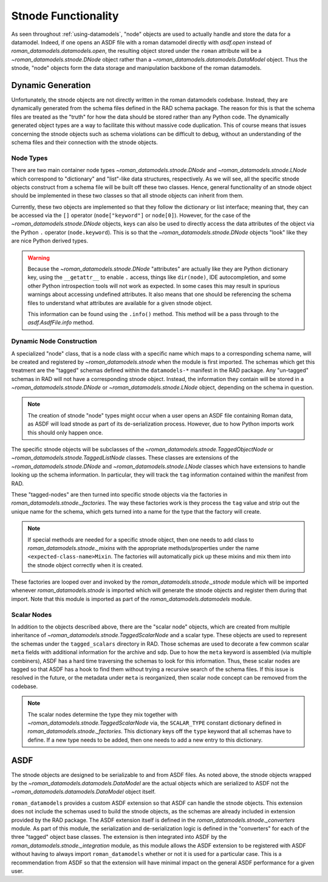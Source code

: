 Stnode Functionality
====================

As seen throughout :ref:`using-datamodels`, "node" objects are used to actually
handle and store the data for a datamodel. Indeed, if one opens an ASDF file
with a roman datamodel directly with `asdf.open` instead of
`roman_datamodels.datamodels.open`, the resulting object stored under the
``roman`` attribute will be a `~roman_datamodels.stnode.DNode` object rather
than a `~roman_datamodels.datamodels.DataModel` object. Thus the stnode, "node"
objects form the data storage and manipulation backbone of the roman datamodels.

Dynamic Generation
------------------

Unfortunately, the stnode objects are not directly written in the roman
datamodels codebase. Instead, they are dynamically generated from the schema
files defined in the RAD schema package. The reason for this is that the schema
files are treated as the "truth" for how the data should be stored rather than
any Python code. The dynamically generated object types are a way to facilitate
this without massive code duplication. This of course means that issues
concerning the stnode objects such as schema violations can be difficult to
debug, without an understanding of the schema files and their connection with
the stnode objects.


Node Types
**********

There are two main container node types `~roman_datamodels.stnode.DNode` and
`~roman_datamodels.stnode.LNode` which correspond to "dictionary" and
"list"-like data structures, respectively. As we will see, all the specific
stnode objects construct from a schema file will be built off these two classes.
Hence, general functionality of an stnode object should be implemented in these
two classes so that all stnode objects can inherit from them.

Currently, these two objects are implemented so that they follow the
dictionary or list interface; meaning that, they can be accessed via the ``[]``
operator (``node["keyword"]`` or ``node[0]``). However, for the case of the
`~roman_datamodels.stnode.DNode` objects, keys can also be used to directly
access the data attributes of the object via the Python ``.`` operator
(``node.keyword``). This is so that the `~roman_datamodels.stnode.DNode`
objects "look" like they are nice Python derived types.

.. warning::

    Because the `~roman_datamodels.stnode.DNode` "attributes" are actually like
    they are Python dictionary key, using the ``__getattr__`` to enable ``.``
    access, things like ``dir(node)``, IDE autocompletion, and some other Python
    introspection tools will not work as expected. In some cases this may result
    in spurious warnings about accessing undefined attributes. It also means
    that one should be referencing the schema files to understand what
    attributes are available for a given stnode object.

    This information can be found using the ``.info()`` method. This method will
    be a pass through to the `asdf.AsdfFile.info` method.


Dynamic Node Construction
*************************

A specialized "node" class, that is a node class with a specific name which maps
to a corresponding schema name, will be created and registered by
`~roman_datamodels.stnode` when the module is first imported. The schemas which
get this treatment are the "tagged" schemas defined within the ``datamodels-*``
manifest in the RAD package. Any "un-tagged" schemas in RAD will not have a
corresponding stnode object. Instead, the information they contain will be
stored in a `~roman_datamodels.stnode.DNode` or `~roman_datamodels.stnode.LNode`
object, depending on the schema in question.

.. note::

    The creation of stnode "node" types might occur when a user opens an ASDF
    file containing Roman data, as ASDF will load stnode as part of its
    de-serialization process. However, due to how Python imports work this
    should only happen once.

The specific stnode objects will be subclasses of the
`~roman_datamodels.stnode.TaggedObjectNode` or
`~roman_datamodels.stnode.TaggedListNode` classes. These classes are extensions
of the `~roman_datamodels.stnode.DNode` and `~roman_datamodels.stnode.LNode`
classes which have extensions to handle looking up the schema information.
In particular, they will track the ``tag`` information
contained within the manifest from RAD.

These "tagged-nodes" are then turned into specific stnode objects via the
factories in `roman_datamodels.stnode._factories`. The way these factories work
is they process the ``tag`` value and strip out the unique name for the schema,
which gets turned into a name for the type that the factory will create.

.. note::

    If special methods are needed for a specific stnode object, then one needs
    to add class to `roman_datamodels.stnode._mixins` with the appropriate
    methods/properties under the name ``<expected-class-name>Mixin``. The
    factories will automatically pick up these mixins and mix them into the
    stnode object correctly when it is created.

These factories are looped over and invoked by the
`roman_datamodels.stnode._stnode` module which will be imported whenever
`roman_datamodels.stnode` is imported which will generate the stnode objects and
register them during that import. Note that this module is imported as part of
the `roman_datamodels.datamodels` module.


Scalar Nodes
************

In addition to the objects described above, there are the "scalar node"
objects, which are created from multiple inheritance of
`~roman_datamodels.stnode.TaggedScalarNode` and a scalar type. These objects are
used to represent the schemas under the ``tagged_scalars`` directory in RAD.
Those schemas are used to decorate a few common scalar ``meta`` fields with
additional information for the archive and sdp. Due to how the ``meta`` keyword
is assembled (via multiple combiners), ASDF has a hard time traversing the
schemas to look for this information. Thus, these scalar nodes are tagged so that
ASDF has a hook to find them without trying a recursive search of the schema
files. If this issue is resolved in the future, or the metadata under ``meta``
is reorganized, then scalar node concept can be removed from the codebase.

.. note::
    The scalar nodes determine the type they mix together with
    `~roman_datamodels.stnode.TaggedScalarNode` via, the ``SCALAR_TYPE``
    constant dictionary defined in `roman_datamodels.stnode._factories`. This
    dictionary keys off the ``type`` keyword that all schemas have to define. If
    a new type needs to be added, then one needs to add a new entry to this
    dictionary.


ASDF
----

The stnode objects are designed to be serializable to and from ASDF files. As
noted above, the stnode objects wrapped by the
`~roman_datamodels.datamodels.DataModel` are the actual objects which are
serialized to ASDF not the `~roman_datamodels.datamodels.DataModel` object
itself.

``roman_datamodels`` provides a custom ASDF extension so that ASDF can handle
the stnode objects. This extension does not include the schemas used to build
the stnode objects, as the schemas are already included in extension provided by
the RAD package. The ASDF extension itself is defined in the
`roman_datamodels.stnode._converters` module. As part of this module, the
serialization and de-serialization logic is defined in the "converters" for each
of the three "tagged" object base classes. The extension is then integrated into
ASDF by the `roman_datamodels.stnode._integration` module, as this module allows
the ASDF extension to be registered with ASDF without having to always import
``roman_datamodels`` whether or not it is used for a particular case. This is
a recommendation from ASDF so that the extension will have minimal impact on the
general ASDF performance for a given user.
